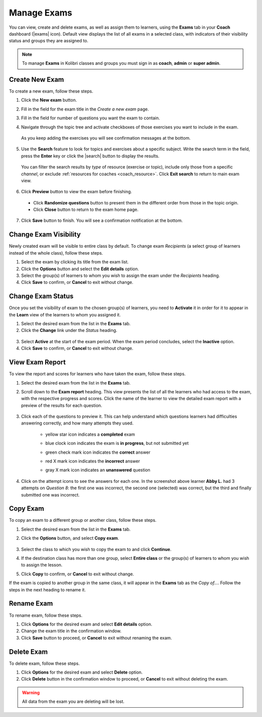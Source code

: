 
.. _manage_exams:

Manage Exams
~~~~~~~~~~~~

You can view, create and delete exams, as well as assign them to learners, using the **Exams** tab in your **Coach** dashboard (|exams| icon). Default view displays the list of all exams in a selected class, with indicators of their visibility status and groups they are assigned to.

  .. figure:: img/manage-exams.png
    :alt: 

.. note::
  To manage **Exams** in Kolibri classes and groups you must sign in as **coach**, **admin** or **super admin**.


Create New Exam
---------------

To create a new exam, follow these steps.

#. Click the **New exam** button.
#. Fill in the field for the exam title in the *Create a new exam* page.
#. Fill in the field for number of questions you want the exam to contain.
#. Navigate through the topic tree and activate checkboxes of those exercises you want to include in the exam.

    .. figure:: img/add-content-exam.png
      :alt: 

  As you keep adding the exercises you will see confirmation messages at the bottom.

5. Use the **Search** feature to look for topics and exercises about a specific subject. Write the search term in the field, press the **Enter** key or click the |search| button to display the results. 
   
    .. figure:: img/search-exam-resources.png
      :alt: There are 3 filters available to refine the search; click to open each and select one of the options.

  You can filter the search results by *type* of resource (exercise or topic), include only those from a specific *channel*, or exclude :ref:`resources for coaches <coach_resource>`. Click **Exit search** to return to main exam view.

6. Click **Preview** button to view the exam before finishing. 

    .. figure:: img/preview-exam.png
      :alt: 

  * Click **Randomize questions** button to present them in the different order from those in the topic origin.
  * Click **Close** button to return to the exam home page.

7. Click **Save** button to finish. You will see a confirmation notification at the bottom.


Change Exam Visibility
----------------------

Newly created exam will be visible to entire class by default. To change exam *Recipients* (a select group of learners instead of the whole class), follow these steps.

#. Select the exam by clicking its title from the exam list.
#. Click the **Options** button and select the **Edit details** option.
#. Select the group(s) of learners to whom you wish to assign the exam under the *Recipients* heading.
#. Click **Save** to confirm, or **Cancel** to exit without change.

  .. figure:: img/exam-visibility.png
    :alt: 


Change Exam Status
------------------

Once you set the visibility of exam to the chosen group(s) of learners, you need to **Activate** it in order for it to appear in the **Learn** view of the learners to whom you assigned it.

#. Select the desired exam from the list in the **Exams** tab. 
#. Click the **Change** link under the *Status* heading.

  .. figure:: img/change-exam-status.png
    :alt: 

3. Select **Active** at the start of the exam period. When the exam period concludes, select the **Inactive** option.
4. Click **Save** to confirm, or **Cancel** to exit without change.


View Exam Report
----------------

To view the report and scores for learners who have taken the exam, follow these steps.

#. Select the desired exam from the list in the **Exams** tab.
#. Scroll down to the **Exam report** heading. This view presents the list of all the learners who had access to the exam, with the respective progress and scores. Click the name of the learner to view the detailed exam report with a preview of the results for each question.

    .. figure:: img/exam-report.png
      :alt: 

#. Click each of the questions to preview it. This can help understand which questions learners had difficulties answering correctly, and how many attempts they used.
  
    * yellow star icon indicates a **completed** exam
    * blue clock icon indicates the exam is **in progress**, but not submitted yet
    * green check mark icon indicates the **correct** answer
    * red X mark icon indicates the **incorrect** answer
    * gray X mark icon indicates an **unanswered** question

      .. figure:: img/exam-report-detail.png
        :alt: 


#. Click on the attempt icons to see the answers for each one. In the screenshot above learner **Abby L.** had 3 attempts on *Question 8*: the first one was incorrect, the second one (selected) was correct, but the third and finally submitted one was incorrect.


Copy Exam
---------

To copy an exam to a different group or another class, follow these steps.

1. Select the desired exam from the list in the **Exams** tab.
2. Click the **Options** button, and select **Copy exam**.

    .. figure:: img/copy-exam.png
      :alt: Use the radio buttons to select the class where you want to copy the exam to.

3. Select the class to which you wish to copy the exam to and click **Continue**.
4. If the destination class has more than one group, select **Entire class** or the group(s) of learners to whom you wish to assign the lesson.
5. Click **Copy** to confirm, or **Cancel** to exit without change.

If the exam is copied to another group in the same class, it will appear in the **Exams** tab as the *Copy of...*. Follow the steps in the next heading to rename it.

Rename Exam
-----------

To rename exam, follow these steps.

#. Click **Options** for the desired exam and select **Edit details** option.
#. Change the exam title in the confirmation window.
#. Click **Save** button  to proceed, or **Cancel** to exit without renaming the exam.

Delete Exam
-----------

To delete exam, follow these steps.

#. Click **Options** for the desired exam and select **Delete** option.
#. Click **Delete** button in the confirmation window to proceed, or **Cancel** to exit without deleting the exam.

.. warning::
  All data from the exam you are deleting will be lost.
